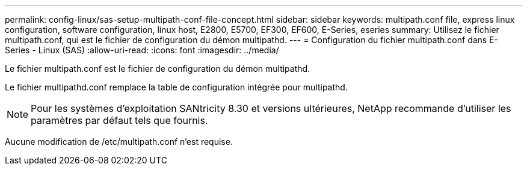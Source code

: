 ---
permalink: config-linux/sas-setup-multipath-conf-file-concept.html 
sidebar: sidebar 
keywords: multipath.conf file, express linux configuration, software configuration, linux host, E2800, E5700, EF300, EF600, E-Series, eseries 
summary: Utilisez le fichier multipath.conf, qui est le fichier de configuration du démon multipathd. 
---
= Configuration du fichier multipath.conf dans E-Series - Linux (SAS)
:allow-uri-read: 
:icons: font
:imagesdir: ../media/


[role="lead"]
Le fichier multipath.conf est le fichier de configuration du démon multipathd.

Le fichier multipathd.conf remplace la table de configuration intégrée pour multipathd.


NOTE: Pour les systèmes d'exploitation SANtricity 8.30 et versions ultérieures, NetApp recommande d'utiliser les paramètres par défaut tels que fournis.

Aucune modification de /etc/multipath.conf n'est requise.
